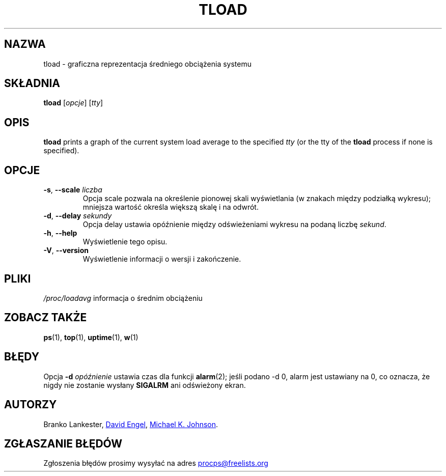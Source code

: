 .\"             -*-Nroff-*-
.\"  This page Copyright (C) 1993 Matt Welsh, mdw@tc.cornell.edu.
.\"  Freely distributable under the terms of the GPL
.\"*******************************************************************
.\"
.\" This file was generated with po4a. Translate the source file.
.\"
.\"*******************************************************************
.TH TLOAD 1 2020\-06\-04 procps\-ng "Polecenia użytkownika"
.SH NAZWA
tload \- graficzna reprezentacja średniego obciążenia systemu
.SH SKŁADNIA
\fBtload\fP [\fIopcje\fP] [\fItty\fP]
.SH OPIS
\fBtload\fP prints a graph of the current system load average to the specified
\fItty\fP (or the tty of the \fBtload\fP process if none is specified).
.SH OPCJE
.TP 
\fB\-s\fP, \fB\-\-scale\fP \fIliczba\fP
Opcja scale pozwala na określenie pionowej skali wyświetlania (w znakach
między podziałką wykresu); mniejsza wartość określa większą skalę i na
odwrót.
.TP 
\fB\-d\fP, \fB\-\-delay\fP \fIsekundy\fP
Opcja delay ustawia opóźnienie między odświeżeniami wykresu na podaną liczbę
\fIsekund\fP.
.TP 
\fB\-h\fP, \fB\-\-help\fP
Wyświetlenie tego opisu.
.TP 
\fB\-V\fP, \fB\-\-version\fP
Wyświetlenie informacji o wersji i zakończenie.
.PP
.SH PLIKI
\fI/proc/loadavg\fP informacja o średnim obciążeniu
.SH "ZOBACZ TAKŻE"
\fBps\fP(1), \fBtop\fP(1), \fBuptime\fP(1), \fBw\fP(1)
.SH BŁĘDY
Opcja \fB\-d\fP\fI opóźnienie\fP ustawia czas dla funkcji \fBalarm\fP(2); jeśli podano
\-d 0, alarm jest ustawiany na 0, co oznacza, że nigdy nie zostanie wysłany
\fBSIGALRM\fP ani odświeżony ekran.
.SH AUTORZY
Branko Lankester,
.UR david@\:ods.\:com
David Engel
.UE , oraz
.UR johnsonm@\:redhat.\:com
Michael K. Johnson
.UE .
.SH "ZGŁASZANIE BŁĘDÓW"
Zgłoszenia błędów prosimy wysyłać na adres
.UR procps@freelists.org
.UE
